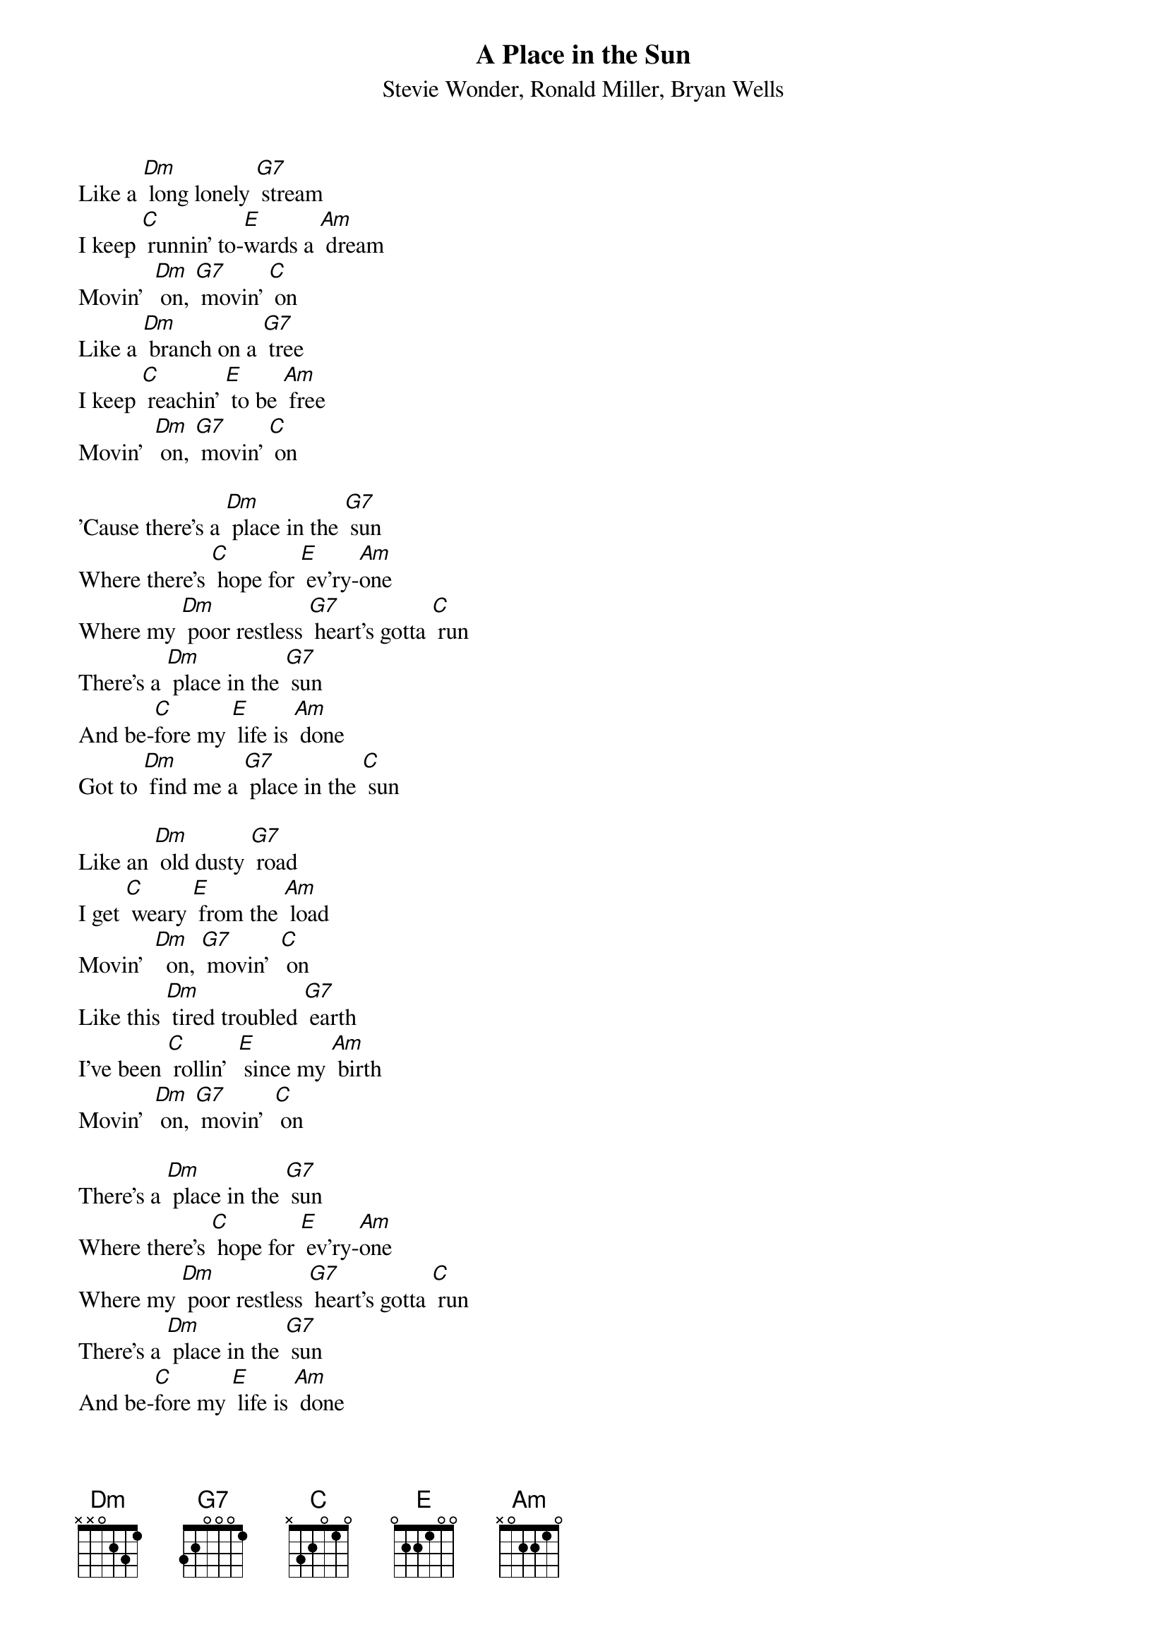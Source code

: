 {t: A Place in the Sun}
{st: Stevie Wonder, Ronald Miller, Bryan Wells}

Like a [Dm] long lonely [G7] stream
I keep [C] runnin' to-[E]wards a [Am] dream
Movin'  [Dm] on, [G7] movin' [C] on
Like a [Dm] branch on a [G7] tree
I keep [C] reachin' [E] to be [Am] free
Movin'  [Dm] on, [G7] movin' [C] on

'Cause there's a [Dm] place in the [G7] sun
Where there's [C] hope for [E] ev'ry-[Am]one
Where my [Dm] poor restless [G7] heart's gotta [C] run
There's a [Dm] place in the [G7] sun
And be-[C]fore my [E] life is [Am] done
Got to [Dm] find me a [G7] place in the [C] sun

Like an [Dm] old dusty [G7] road
I get [C] weary [E] from the [Am] load
Movin'  [Dm]  on, [G7] movin'  [C] on
Like this [Dm] tired troubled [G7] earth
I've been [C] rollin'  [E] since my [Am] birth
Movin'  [Dm] on, [G7] movin'  [C] on

There's a [Dm] place in the [G7] sun
Where there's [C] hope for [E] ev'ry-[Am]one
Where my [Dm] poor restless [G7] heart's gotta [C] run
There's a [Dm] place in the [G7] sun
And be-[C]fore my [E] life is [Am] done
I got to [Dm] find me a [G7] place in the [C] sun
